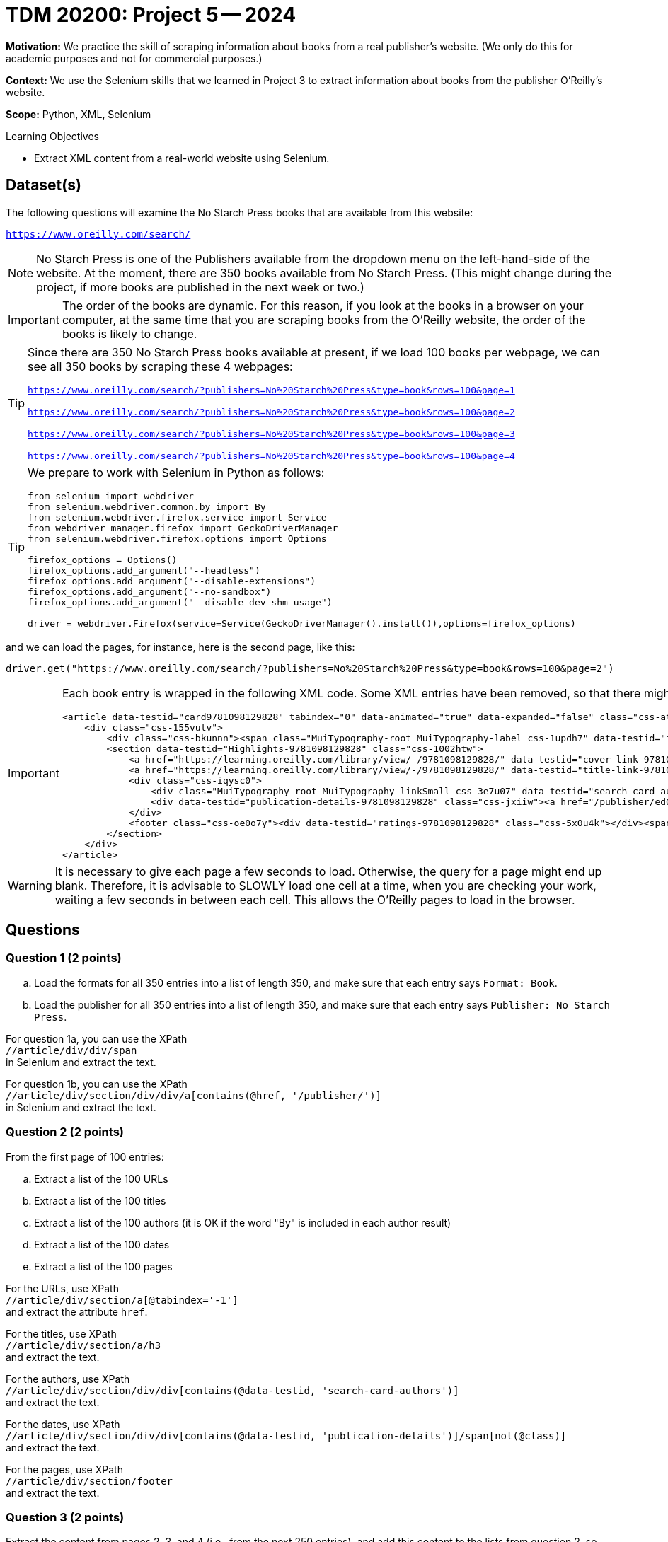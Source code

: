 = TDM 20200: Project 5 -- 2024

**Motivation:**  We practice the skill of scraping information about books from a real publisher's website.  (We only do this for academic purposes and not for commercial purposes.)

**Context:** We use the Selenium skills that we learned in Project 3 to extract information about books from the publisher O'Reilly's website.

**Scope:** Python, XML, Selenium

.Learning Objectives
****
- Extract XML content from a real-world website using Selenium. 
****
 

== Dataset(s)

The following questions will examine the No Starch Press books that are available from this website:

`https://www.oreilly.com/search/`

[NOTE]
====
No Starch Press is one of the Publishers available from the dropdown menu on the left-hand-side of the website.  At the moment, there are 350 books available from No Starch Press.  (This might change during the project, if more books are published in the next week or two.)
====

[IMPORTANT]
====
The order of the books are dynamic.  For this reason, if you look at the books in a browser on your computer, at the same time that you are scraping books from the O'Reilly website, the order of the books is likely to change.
====

[TIP]
====
Since there are 350 No Starch Press books available at present, if we load 100 books per webpage, we can see all 350 books by scraping these 4 webpages:

`https://www.oreilly.com/search/?publishers=No%20Starch%20Press&type=book&rows=100&page=1`

`https://www.oreilly.com/search/?publishers=No%20Starch%20Press&type=book&rows=100&page=2`

`https://www.oreilly.com/search/?publishers=No%20Starch%20Press&type=book&rows=100&page=3`

`https://www.oreilly.com/search/?publishers=No%20Starch%20Press&type=book&rows=100&page=4`
====


[TIP]
====
We prepare to work with Selenium in Python as follows:

[source,python]
----
from selenium import webdriver
from selenium.webdriver.common.by import By
from selenium.webdriver.firefox.service import Service
from webdriver_manager.firefox import GeckoDriverManager
from selenium.webdriver.firefox.options import Options

firefox_options = Options()
firefox_options.add_argument("--headless")
firefox_options.add_argument("--disable-extensions")
firefox_options.add_argument("--no-sandbox")
firefox_options.add_argument("--disable-dev-shm-usage")

driver = webdriver.Firefox(service=Service(GeckoDriverManager().install()),options=firefox_options)
----
====

and we can load the pages, for instance, here is the second page, like this:

`driver.get("https://www.oreilly.com/search/?publishers=No%20Starch%20Press&type=book&rows=100&page=2")`


[IMPORTANT]
====

Each book entry is wrapped in the following XML code.  Some XML entries have been removed, so that there might be other siblings and/or children that are not shown here.

[source,bash]
----
<article data-testid="card9781098129828" tabindex="0" data-animated="true" data-expanded="false" class="css-ataarr">
    <div class="css-155vutv">
        <div class="css-bkunnn"><span class="MuiTypography-root MuiTypography-label css-1updh7" data-testid="format-label-9781098129828"><span data-viz="srOnly">Format:&nbsp;</span>Book</span></div>
        <section data-testid="Highlights-9781098129828" class="css-1002htw">
            <a href="https://learning.oreilly.com/library/view/-/9781098129828/" data-testid="cover-link-9781098129828" tabindex="-1" class="css-in7hc5"><img src="/covers/urn:orm:book:9781098129828/160h/?format=webp" alt="Cover of Rust for Rustaceans" loading="lazy"></a>
            <a href="https://learning.oreilly.com/library/view/-/9781098129828/" data-testid="title-link-9781098129828" class="css-x6voe2"><h3 class="MuiTypography-root MuiTypography-h4 css-1dbnkcz">Rust for Rustaceans</h3></a>
            <div class="css-iqysc0">
                <div class="MuiTypography-root MuiTypography-linkSmall css-3e7u07" data-testid="search-card-authors-9781098129828">By&nbsp;<a class="MuiTypography-root MuiTypography-linkSmall css-1vjdbg5" href="/search?q=author:&quot;Jon Gjengset&quot;" data-testid="author-search-card-9781098129828-Jon Gjengset">Jon Gjengset</a></div>
                <div data-testid="publication-details-9781098129828" class="css-jxiiw"><a href="/publisher/ed0d603d-6753-43cb-8f84-e7fc52547d84" class="css-3020f2"><span data-viz="srOnly">Publisher: </span>No Starch Press</a><span class="css-11r5j1j">&nbsp;•&nbsp;</span><span>December 2021</span></div>
            </div>
            <footer class="css-oe0o7y"><div data-testid="ratings-9781098129828" class="css-5x0u4k"></div><span class="MuiTypography-root MuiTypography-linkSmall css-1irscvl" data-testid="PageCount-9781098129828">280 pages</span></footer>
        </section>
    </div>
</article>
----
====

[WARNING]
====
It is necessary to give each page a few seconds to load.  Otherwise, the query for a page might end up blank.  Therefore, it is advisable to SLOWLY load one cell at a time, when you are checking your work, waiting a few seconds in between each cell.  This allows the O'Reilly pages to load in the browser.
====


== Questions

=== Question 1 (2 points)

[loweralpha]
.. Load the formats for all 350 entries into a list of length 350, and make sure that each entry says `Format: Book`.
.. Load the publisher for all 350 entries into a list of length 350, and make sure that each entry says `Publisher: No Starch Press`.

[HINT]
====
For question 1a, you can use the XPath +
`//article/div/div/span` +
in Selenium and extract the text.

For question 1b, you can use the XPath +
`//article/div/section/div/div/a[contains(@href, '/publisher/')]` +
in Selenium and extract the text.
====

=== Question 2 (2 points)

From the first page of 100 entries:

[loweralpha]
.. Extract a list of the 100 URLs
.. Extract a list of the 100 titles
.. Extract a list of the 100 authors (it is OK if the word "By" is included in each author result)
.. Extract a list of the 100 dates
.. Extract a list of the 100 pages

[HINT]
====
For the URLs, use XPath +
`//article/div/section/a[@tabindex='-1']` +
and extract the attribute `href`.

For the titles, use XPath +
`//article/div/section/a/h3` +
and extract the text.

For the authors, use XPath +
`//article/div/section/div/div[contains(@data-testid, 'search-card-authors')]` +
and extract the text.

For the dates, use XPath +
`//article/div/section/div/div[contains(@data-testid, 'publication-details')]/span[not(@class)]` +
and extract the text.

For the pages, use XPath +
`//article/div/section/footer` +
and extract the text.
====

=== Question 3 (2 points)

Extract the content from pages 2, 3, and 4 (i.e., from the next 250 entries), and add this content to the lists from question 2, so that you have altogether:

[loweralpha]
.. A list of the 350 URLs
.. A list of the 350 titles
.. A list of the 350 authors (it is OK if the word "By" is included in each author result)
.. A list of the 350 dates
.. A list of the 350 pages

[HINT]
====
You might want to use a for loop, but if you do, it it worthwhile to `import time` and to `time.sleep(10)` after loading a new driver page, before extracting information from it.  It is also worthwhile to `extend` the elements of one list onto another list.
====


=== Question 4 (2 points)

.. For the list of pages, remove the phrase " pages" (including the space) and the remove the commas, and then convert from strings to integers.
.. Now make a data frame of the URLs, titles, authors, dates, and (the new numeric) pages.

=== Question 5 (2 points)

.. If you drop the duplicates from your data frame in Question 4b, you will likely not (yet) have 350 distinct No Starch Press books.  Repeat the steps above, building (say) one or two more data frames, until you have all 350 distinct titles.
.. Once you have all 350 distinct titles in a data frame, sort the results by the date column, and find which month-and-year pair had the largest number of pages written.

[HINT]
====
You should find that, in June 2021, there were a total of 3096 pages written, in these 7 books:

[source,bash]
----
https://learning.oreilly.com/library/view/-/9781098128999/  How Cybersecurity Really Works                 By Sam Grubb             June 2021  216  
https://learning.oreilly.com/library/view/-/9781098129019/  Deep Learning                                  By Andrew Glassner       June 2021  768
https://learning.oreilly.com/library/view/-/9781098129033/  Learn to Code by Solving Problems              By Daniel Zingaro        June 2021  336
https://learning.oreilly.com/library/view/-/9781098128982/  The Art of WebAssembly                         By Rick Battagline       June 2021  304
https://learning.oreilly.com/library/view/-/9781098128975/  Arduino Workshop, 2nd Edition                  By John Boxall           June 2021  440
https://learning.oreilly.com/library/view/-/9781098129002/  Hardcore Programming for Mechanical Engineers  By Angel Sola Orbaiceta  June 2021  600
https://learning.oreilly.com/library/view/-/9781098129026/  The Big Book of Small Python Projects          By Al Sweigart           June 2021  432
----

====


Project 04 Assignment Checklist
====
* Jupyter Lab notebook with your code, comments and output for the assignment
    ** `firstname-lastname-project05.ipynb` 
* Python file with code and comments for the assignment
    ** `firstname-lastname-project05.py`
* Submit files through Gradescope
====

[WARNING]
====
_Please_ make sure to double check that your submission is complete, and contains all of your code and output before submitting. If you are on a spotty internet connection, it is recommended to download your submission after submitting it to make sure what you _think_ you submitted, was what you _actually_ submitted.

In addition, please review our xref:projects:current-projects:submissions.adoc[submission guidelines] before submitting your project.
====
